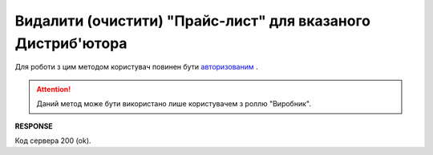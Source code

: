 #########################################################################################################
**Видалити (очистити) "Прайс-лист" для вказаного Дистриб'ютора**
#########################################################################################################

Для роботи з цим методом користувач повинен бути `авторизованим <https://wiki.edin.ua/uk/latest/Distribution/EDIN_2_0/API_2_0/Methods/Authorization.html>`__ .

.. attention::
  Даний метод може бути використано лише користувачем з роллю "Виробник".

.. csv-table:: 
  :file: PriceListDelete.csv
  :widths:  10, 41
  :stub-columns: 0

**RESPONSE**

Код сервера 200 (ok).





                              

